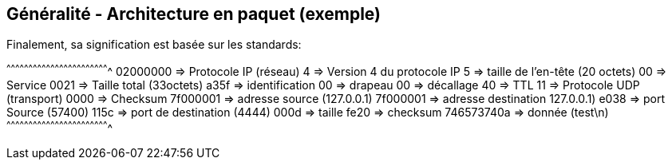 == Généralité - Architecture en paquet (exemple)

Finalement, sa signification est basée sur les standards:

[txt]
^^^^^^^^^^^^^^^^^^^^^^^^^^^^^^^^^^^^^^^^^^^^^^^^^^^^^^^^^^^^^^^^^^^^^^
02000000   => Protocole IP (réseau)
4          => Version 4 du protocole IP
5          => taille de l'en-tête (20 octets)
00         => Service
0021       => Taille total (33octets)
a35f       => identification
00         => drapeau
00         => décallage
40         => TTL
11         => Protocole UDP (transport)
0000       => Checksum
7f000001   => adresse source (127.0.0.1)
7f000001   => adresse destination 127.0.0.1)
e038       => port Source (57400)
115c       => port de destination (4444)
000d       => taille
fe20       => checksum
746573740a => donnée (test\n)
^^^^^^^^^^^^^^^^^^^^^^^^^^^^^^^^^^^^^^^^^^^^^^^^^^^^^^^^^^^^^^^^^^^^^^

